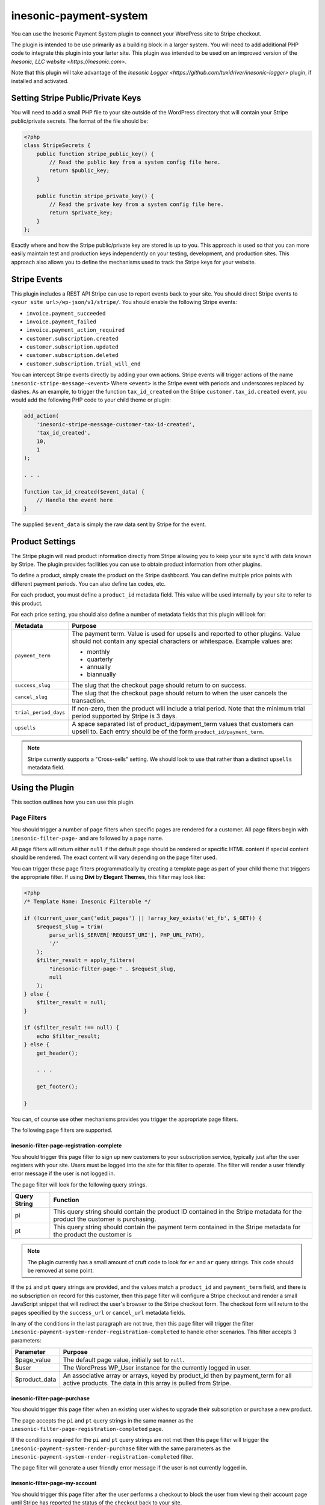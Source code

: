 =======================
inesonic-payment-system
=======================
You can use the Inesonic Payment System plugin to connect your WordPress site
to Stripe checkout.

The plugin is intended to be use primarily as a building block in a larger
system.  You will need to add additional PHP code to integrate this plugin into
your larter site.  This plugin was intended to be used on an improved version
of the `Inesonic, LLC website <https://inesonic.com>`.

Note that this plugin will take advantage of the
`Inesonic Logger <https://github.com/tuxidriver/inesonic-logger>` plugin, if
installed and activated.


Setting Stripe Public/Private Keys
==================================
You will need to add a small PHP file to your site outside of the WordPress
directory that will contain your Stripe public/private secrets.  The format of
the file should be:

.. code-block:: php

   <?php
   class StripeSecrets {
       public function stripe_public_key() {
           // Read the public key from a system config file here.
           return $public_key;
       }

       public functin stripe_private_key() {
           // Read the private key from a system config file here.
           return $private_key;
       }
   };

Exactly where and how the Stripe public/private key are stored is up to you.
This approach is used so that you can more easily maintain test and production
keys independently on your testing, development, and production sites.  This
approach also allows you to define the mechanisms used to track the Stripe keys
for your website.


Stripe Events
=============
This plugin includes a REST API Stripe can use to report events back to your
site.  You should direct Stripe events to
``<your site url>/wp-json/v1/stripe/``.  You should enable the following Stripe
events:

* ``invoice.payment_succeeded``
* ``invoice.payment_failed``
* ``invoice.payment_action_required``
* ``customer.subscription.created``
* ``customer.subscription.updated``
* ``customer.subscription.deleted``
* ``customer.subscription.trial_will_end``

You can intercept Stripe events directly by adding your own actions.  Stripe
events will trigger actions of the name ``inesonic-stripe-message-<event>``
Where ``<event>`` is the Stripe event with periods and underscores replaced
by dashes.  As an example, to trigger the function ``tax_id_created`` on the
Stripe ``customer.tax_id.created`` event, you would add the following PHP
code to your child theme or plugin:

.. code-block:: php

   add_action(
       'inesonic-stripe-message-customer-tax-id-created',
       'tax_id_created',
       10,
       1
   );

   . . .

   function tax_id_created($event_data) {
       // Handle the event here
   }

The supplied ``$event_data`` is simply the raw data sent by Stripe for the
event.


Product Settings
================
The Stripe plugin will read product information directly from Stripe allowing
you to keep your site sync'd with data known by Stripe.  The plugin provides
facilities you can use to obtain product information from other plugins.

To define a product, simply create the product on the Stripe dashboard.  You
can define multiple price points with different payment periods.  You can also
define tax codes, etc.

For each product, you must define a ``product_id`` metadata field.  This value
will be used internally by your site to refer to this product.

For each price setting, you should also define a number of metadata fields that
this plugin will look for:

+-----------------------+-----------------------------------------------------+
| Metadata              | Purpose                                             |
+=======================+=====================================================+
| ``payment_term``      | The payment term.  Value is used for upsells and    |
|                       | reported to other plugins.  Value should not        |
|                       | contain any special characters or whitespace.       |
|                       | Example values are:                                 |
|                       |                                                     |
|                       | * monthly                                           |
|                       | * quarterly                                         |
|                       | * annually                                          |
|                       | * biannually                                        |
+-----------------------+-----------------------------------------------------+
| ``success_slug``      | The slug that the checkout page should return to on |
|                       | success.                                            |
+-----------------------+-----------------------------------------------------+
| ``cancel_slug``       | The slug that the checkout page should return to    |
|                       | when the user cancels the transaction.              |
+-----------------------+-----------------------------------------------------+
| ``trial_period_days`` | If non-zero, then the product will include a trial  |
|                       | period.  Note that the minimum trial period         |
|                       | supported by Stripe is 3 days.                      |
+-----------------------+-----------------------------------------------------+
| ``upsells``           | A space separated list of product_id/payment_term   |
|                       | values that customers can upsell to.  Each entry    |
|                       | should be of the form ``product_id/payment_term``.  |
+-----------------------+-----------------------------------------------------+

.. note::

   Stripe currently supports a "Cross-sells" setting.  We should look to use
   that rather than a distinct ``upsells`` metadata field.


Using the Plugin
================
This section outlines how you can use this plugin.


Page Filters
------------
You should trigger a number of page filters when specific pages are rendered
for a customer.  All page filters begin with ``inesonic-filter-page-`` and are
followed by a page name.

All page filters will return either ``null`` if the default page should be
rendered or specific HTML content if special content should be rendered.  The
exact content will vary depending on the page filter used.

You can trigger these page filters programmatically by creating a template page
as part of your child theme that triggers the appropriate filter.  If using
**Divi** by **Elegant Themes**, this filter may look like:

.. code-block:: php

   <?php
   /* Template Name: Inesonic Filterable */

   if (!current_user_can('edit_pages') || !array_key_exists('et_fb', $_GET)) {
       $request_slug = trim(
           parse_url($_SERVER['REQUEST_URI'], PHP_URL_PATH),
           '/'
       );
       $filter_result = apply_filters(
           "inesonic-filter-page-" . $request_slug,
           null
       );
   } else {
       $filter_result = null;
   }

   if ($filter_result !== null) {
       echo $filter_result;
   } else {
       get_header();

       . . .

       get_footer();

   }

You can, of course use other mechanisms provides you trigger the appropriate
page filters.

The following page filters are supported.


inesonic-filter-page-registration-complete
^^^^^^^^^^^^^^^^^^^^^^^^^^^^^^^^^^^^^^^^^^
You should trigger this page filter to sign up new customers to your
subscription service, typically just after the user registers with your site.
Users must be logged into the site for this filter to operate.  The filter
will render a user friendly error message if the user is not logged in.

The page filter will look for the following query strings.

+--------------+--------------------------------------------------------------+
| Query String | Function                                                     |
+==============+==============================================================+
| pi           | This query string should contain the product ID contained in |
|              | the Stripe metadata for the product the customer is          |
|              | purchasing.                                                  |
+--------------+--------------------------------------------------------------+
| pt           | This query string should contain the payment term contained  |
|              | in the Stripe metadata for the product the customer is       |
+--------------+--------------------------------------------------------------+

.. note::

   The plugin currently has a small amount of cruft code to look for ``er`` and
   ``ar`` query strings.  This code should be removed at some point.

If the ``pi`` and ``pt`` query strings are provided, and the values match
a ``product_id`` and ``payment_term`` field, and there is no subscription on
record for this customer, then this page filter will configure a Stripe
checkout and render a small JavaScript snippet that will redirect the user's
browser to the Stripe checkout form.  The checkout form will return to the
pages specified by the ``success_url`` or ``cancel_url`` metadata fields.

In any of the conditions in the last paragraph are not true, then this page
filter will trigger the filter
``inesonic-payment-system-render-registration-completed`` to handle other
scenarios.  This filter accepts 3 parameters:

+---------------+-------------------------------------------------------------+
| Parameter     | Purpose                                                     |
+===============+=============================================================+
| $page_value   | The default page value, initially set to ``null``.          |
+---------------+-------------------------------------------------------------+
| $user         | The WordPress WP_User instance for the currently logged in  |
|               | user.                                                       |
+---------------+-------------------------------------------------------------+
| $product_data | An associative array or arrays, keyed by product_id then by |
|               | payment_term for all active products.  The data in this     |
|               | array is pulled from Stripe.                                |
+---------------+-------------------------------------------------------------+


inesonic-filter-page-purchase
^^^^^^^^^^^^^^^^^^^^^^^^^^^^^
You should trigger this page filter when an existing user wishes to upgrade
their subscription or purchase a new product.

The page accepts the ``pi`` and ``pt`` query strings in the same manner as the
``inesonic-filter-page-registration-completed`` page.

If the conditions required for the ``pi`` and ``pt`` query strings are not met
then this page filter will trigger the
``inesonic-payment-system-render-purchase`` filter with the same parameters as
the ``inesonic-payment-system-render-registration-completed`` filter.

The page filter will generate a user friendly error message if the user is not
currently logged in.


inesonic-filter-page-my-account
^^^^^^^^^^^^^^^^^^^^^^^^^^^^^^^
You should trigger this page filter after the user performs a checkout to block
the user from viewing their account page until Stripe has reported the status
of the checkout back to your site.

If a checkout is pending for the user and the ``tp`` query string is ``1``, the
page filter will render JavaScript that checks your site once per second until
Stripe sends notification of payment status for the checkout session.  This
prevents your site from displaying a customer account page before Stripe has
had the opportunity to update the customer status.

If the ``tp`` query string is not present, the value is not ``1``, or there is
no pending checkout, the page filter will trigger the
``inesonic-payment-system-my-account`` filter.  You can use this filter to
intercept customer requests for a ``my-account`` page.

The filter accepts the same parameters as the
``inesonic-payment-system-render-registration-completed`` filter discussed
above.

Note that calling this page filter with a ``tp`` query string value that is not
``1`` will cancel monitoring for pending transactions; however, if a pending
transaction is reported, the customer status will be updated.


inesonic-filter-page-billing
^^^^^^^^^^^^^^^^^^^^^^^^^^^^
Triggering this page filter will render HTML content redirecting the user to
their Stripe billing page.  A user friendly message will be displayed if the
customer never had a subscription tracked by Stripe.


AJAX
----
The Inesonic Payment System plugin includes a handful of supported AJAX
messages you can use from your own JavaScript.


inesonic_payment_system_check_transaction
^^^^^^^^^^^^^^^^^^^^^^^^^^^^^^^^^^^^^^^^^
You can use this AJAX message to check if a pending transaction has been
completed.  The request will return a JSON dictionary of the form:

.. code-block:: json

   {
       "status" : "<status>",
       "transaction_pending" : <pending_status>
   }

If the user is logged in, the status will be "OK".  If there is no logged
in user, the status will be "failed".  The "transaction_pending" value will
either be true or false.


inesonic_payment_system_product_data
^^^^^^^^^^^^^^^^^^^^^^^^^^^^^^^^^^^^
You can use this AJAX plugin to get both product data and Stripe subscription
data for the currently logged in user.

On success, the AJAX message will return a dictionary of the form:

.. code-block:: json

   {
       "status" : "OK",
       "products" : {
           <product data>
       "subscription" : {
           <stripe subscription data>
       }
   }

If the user is not logged in, the returned dictionary will be:

.. code-block:: json

   {
       "status" : "failed"
   }

The ``<product data>`` field will be indexed by product ID, then by payment
term.  The ``<stripe subscription data>`` field will be the raw subscription
data returned by Stripe.

.. note::

   I will likely remove the "subscription" field in future as it was originally
   added to facilitate debugging.


inesonic_payment_system_upgrade
^^^^^^^^^^^^^^^^^^^^^^^^^^^^^^^
You can use this AJAX message to trigger a product upgrade through JavaScript
for the currently logged-in user.  The user must have an existing subscription
and the upgrade must be one supported by the ``upsells`` field in Stripe for
the currently active subscription.

The request most include a ``product_id`` value indicating the desired
product to upgrade to as well as a ``payment_term`` value indicating the new
payment term.  Note that you can upgrade to the same product with a different
payment term.

The response will be of the form:

.. code-block:: json

   {
       "status" : "<status>",
       "redirect_url" : redirect_url
   }

On success, ``<status>`` will be OK.  ``redirect_url`` will either be null if
the upgrade does not require use of Stripe checkout or the URL to redirect the
user to in order to perform a Stripe checkout.

On failure, ``<status>`` will contain a failure status message.


Deleting Users
==============
When a user is deleted from WordPress, this plugin will automatically delete
any associated data maintained by Stripe.


Additional Filters You Can Define
=================================
The Inesonic Payment System includes several filters you can use to modify the
behavior of the system.


inesonic-payment-system-update-trial-term
-----------------------------------------
You can use the ``inesonic-payment-system-update-trial-term`` filter to adjust
the trial term to apply to subscriptions when an existing user purchases a new
product or performs an update.

The filter accepts four parameters:

* The default product trial period, in days for the new product.
* The WordPress WP_User instance for the current user.
* The product ID for the newly purchased product.
* The default payment term for the newly purchased product.

When using this filter, you should return the new trial term for the product.
Return a value of 0 to disable a trial term for the product.

Below is an example showing how you can use this filter:

.. code-block:: php

   add_filter(
       'inesonic-payment-system-update-trial-term``,
       'disable_trial_term',
       10,
       4
   );

   . . .

   function disable_trial_term($default_value, $user, $product_id, $payment_term) {
       return 0;
   }


Filters You Can Trigger
=======================
The Inesonic Payment System includes several filters you can use to obtain
product and payment data.


inesonic-payment-system-subscription-data
-----------------------------------------
You can use this filter to obtain the raw Stripe subscription data for a given
user.  The filter accepts two parameters:

* The default value
* The user ID of the user of interest.

Below is a short example using this filter:

.. code-block:: php

   $current_user = wp_get_current_user();

   . . .

   $stripe_subscription_data = apply_filters(
       'inesonic-payment-system-subscription-data',
       null,
       $current_user->ID
   );


inesonic-payment-system-product-data
------------------------------------
You can use this filter to obtain the product data maintained in Stripe.  The
filter returns an associative array of associative arrays by product ID by
payment term.  Each payment term will be represented as an associative array
with the following fields:

* ``stripe_price_id``
* ``unit_amount``
* ``trial_period_days``
* ``upsells``
* ``success_url``
* ``cancel_url``

The ``upsells`` will be an array of associative arrays.  Each upsells array
entry will contain:

* ``product_id``
* ``payment_term``

The filter accepts a default value to be returned.

Below is a short example using this filter:

.. code-block:: php

   $product_data = apply_filters('inesonic-payment-system-product-data', null);


Actions You Can Define
======================
The Inesonic Payment System will trigger a handful of actions you can use to
receive notification for events.


inesonic-payment-system-payment-succeeded
-----------------------------------------
You can define a handler for this action to receive notification when a Stripe
payment has succeeded.  The action will be triggered both on new purchases and
on product renewals.

The action provides 5 parameters:

* The WordPress WP_User instance for the user.

* The internal ``product_id`` field for the purchased or upgraded product.

* The internal ``payment_term`` field for the purchased or upgraded product.

* The Stripe payment object that ultimately triggered this action.

* The internal product data for all products.

Below is an example showing how you might use this action to change a user's
WordPress role.

.. code-block:: php

   add_action(
       'inesonic-payment-system-payment-succeeded',
       'update_customer',
       10,
       5
   );

   . . .

   function update_customer($user, $product, $term, $stripe_obj, $products) {
       if ($product == 'cheap_product') {
           $user->set_role('basic_user');
       } else if ($product == 'normal_product') {
           $user->set_role('normal_user');
       } else if ($product == 'delux_product') {
           $user->set_role('favorite_user');
       }
   }


inesonic-payment-system-payment-failed
--------------------------------------
You can define a handler for this action to receive notification when a Stripe
payment has failed.  The action may be triggered both on new purchases and
on product renewals.

The action provides 5 parameters:

* The WordPress WP_User instance for the user.

* The internal ``product_id`` field for the purchased or upgraded product.

* The internal ``payment_term`` field for the purchased or upgraded product.

* The Stripe payment object that ultimately triggered this action.

* The internal product data for all products.

Below is an example showing how you might use this action to change a user's
WordPress role to inactive.

.. code-block:: php

   add_action(
       'inesonic-payment-system-payment-failed',
       'disable_customer',
       10,
       5
   );

   . . .

   function disable_customer($user, $product, $term, $stripe_obj, $products) {
       $user->set_role('inactive');
   }


inesonic-payment-system-payment-action-required
-----------------------------------------------
You can define a handler for this action to receive notification when a Stripe
payment requires additional customer action.  The action may be triggered both
on new purchases and on product renewals.

The action provides 5 parameters:

* The WordPress WP_User instance for the user.

* The internal ``product_id`` field for the purchased or upgraded product.

* The internal ``payment_term`` field for the purchased or upgraded product.

* The Stripe payment object that ultimately triggered this action.

* The internal product data for all products.

Below is an example showing how you might use this action to send the user an
email.

.. code-block:: php

   add_action(
       'inesonic-payment-system-payment-action-required',
       'confirm_payment',
       10,
       5
   );

   . . .

   function confirm_payment($user, $product, $term, $stripe_obj, $products) {
       wp_mail(
           $user->user_email,
           __('Please confirm payment'),
           "Please confirm payment.  You should have received an email from " .
           "from Stripe providing a link.\n\n" .
           "Thank you."
       );
   }


inesonic-payment-system-subscription-updated
--------------------------------------------
You can define a handler for this action to receive notification whenever
Stripe reports an update to a customer subscription.  Reasons this action may
be triggered can include:

* The subscription payment status has changed.

* The user cancelled the subscription through the billing page.

* The subscription product or payment term was updated through Stripe's billing
  page.

* The subscription was renewed.

* The subscription was updated via the Stripe dashboard.

The action provides 5 parameters:

* The WP_User instance for the user.

* The product ID for the current subscription product.

* The payment term for the current subscription.

* The stripe status which can be ``active``, ``past_due``, ``unpaid``,
  ``canceled``, ``incomplete``, ``incomplete_expired``, or ``trialing``.

* A boolean indicating if the subscription is being cancelled at the end of the
  period.

* The raw Stripe subscription object.

* And the product data for all products.

Below is an example showing you might use this action.

.. code-block:: php

   add_action(
       'inesonic-payment-system-subscription-updated',
       'subscription_updated',
       10,
       7
   )

   . . .

   function subscription_updated(
           $user_data,
           $product_id,
           $payment_term,
           $current_status,
           $cancel_at_period_end,
           $subscription_object,
           $product_data
       ) {
       // Do stuff here.
   }


inesonic-payment-system-subscription-deleted
--------------------------------------------
You can define a handler for this action to receive notification whenever
Stripe deletes a customer subscription.  The action provides 4 parameters:

* The WP_User instance for the user.

* The product ID for the current subscription product.

* The payment term for the current subscription.

* And the product data for all products.

Below is an example showing you might use this action.

.. code-block:: php

   add_action(
       'inesonic-payment-system-subscription-deleted',
       'subscription_deleted',
       10,
       4
   )

   . . .

   function subscription_deleted($user_data, $product, $term, $product_data) {
       $user_data->set_role('inactive');
   }


inesonic-payment-system-subscription-trial-ending
-------------------------------------------------
You can use this action to receive notification that a customer subscription's
trial period is about to end and they will be charged shortly.  The action is
normally triggered by Stripe 3 days before the subscription trial period ends.

The action provides 5 parameters:

* The WP_User instance for the user.

* The product ID for the current subscription product.

* The payment term for the current subscription.

* The stripe object for the subscription.

* And the product data for all products.

You can use this action to trigger an email be sent to a customer in order to
comply with terms required by most credit card companies.  Below is a simple
example.

.. code-block:: php

   add_action(
       'inesonic-payment-system-payment-subscription-trial-ending,
       'trial_ending',
       10,
       5
   );

   . . .

   function trial_ending($user, $product, $term, $stripe_obj, $products) {
       wp_mail(
           $user->user_email,
           __('Your trial is ending'),
           "Your subscription to de-lux will be ending in 3 days.  Please " .
           "note that we will charge your credit card $69.99.  Charges are " .
           "not refundable.  If you do not wish to be charged, please " .
           "cancel your subscription through our billing page.\n\n" .
           "Thank you."
       );
   }


inesonic-payment-system-registration-completed
----------------------------------------------
You can use this action to receive notification when a new user has registered
with the system.  Note that this action largely duplicates the functionality of
the WordPress ``user_register`` action except that it's triggered by the
``inesonic-filter-page-registration-completed`` filter.

The action provides two parameters:

* The WordPress WP_User instance.

* Product data for all active products.


Actions You Can Trigger
=======================
This plugin includes a number of actions you can trigger to perform specific
tasks.


inesonic-payment-system-update-stripe-ids
-----------------------------------------
You can use this action to manually update Stripe customer and subscription IDs
for a given customer.  The action is useful when you want to be able to
manually configure a customer through the Stripe dashboard and WordPress admin
panels.

The action accepts three parameters:

* The WordPress user ID of the user to be updated.

* The Stripe customer ID.  A value of null will delete the database entry tying
  WordPress to Stripe.

* The Stripe subscription ID.  A value of null will delete any reference to a
  Stripe subscription ID for this customer.

Below is a simple example showing how to update customer data.

.. code-block:: php

   do_action(
       'inesonic-payment-system-update-stripe-ids',
       5376,                      // The customer ID
       'cus_axkljaskljsdfkljsdf', // The stripe customer ID
       'sub_owuierwoeicvbopi',    // The stripe subscription ID
   );


inesonic-payment-system-update-quantity
---------------------------------------
You can use this action to update the quantity tied to a given customer
subscription.  The hook exists to allow management of Inesonic teams and
enterprise accounts supporting multiple users.

The action accepts 2 parameters:

* The WordPress customer ID

* The new subscription quantity.

Note that charges for subscription quantities are updated immediately; however,
payment currently is prorated to the start of the next billing cycle.
Triggering this action will cause Stripe to report events back almost
immediately indicating the quantity change.  As a general rule, you'll want to
use this action to request a quantity change and then the triggered actions to
actually process the quantity change internally.

Below is a simple example showing how to update subscription quantities.

.. code-block:: php

   do_action(
       'inesonic-payment-system-update-quantity',
       5376, // The customer ID
       9     // The new quantity value.
   );


inesonic-payment-system-cancel-subscription
-------------------------------------------
You can use this action to manually cancel a subscription. The action takes a
single customer ID as a parameter.  Below is an example showing how you can use
this action.

.. code-block:: php

   do_action(
       'inesonic-payment-system-cancel-subscription',
       5376 // The customer ID of the customer to cancel the subscription for.
   );
